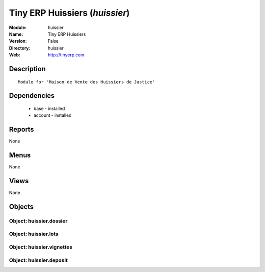 
Tiny ERP Huissiers (*huissier*)
===============================
:Module: huissier
:Name: Tiny ERP Huissiers
:Version: False
:Directory: huissier
:Web: http://tinyerp.com

Description
-----------

::

  Module for 'Maison de Vente des Huissiers de Justice'

Dependencies
------------

 * base - installed
 * account - installed

Reports
-------

None


Menus
-------


None


Views
-----


None



Objects
-------

Object: huissier.dossier
########################


Object: huissier.lots
#####################


Object: huissier.vignettes
##########################


Object: huissier.deposit
########################
